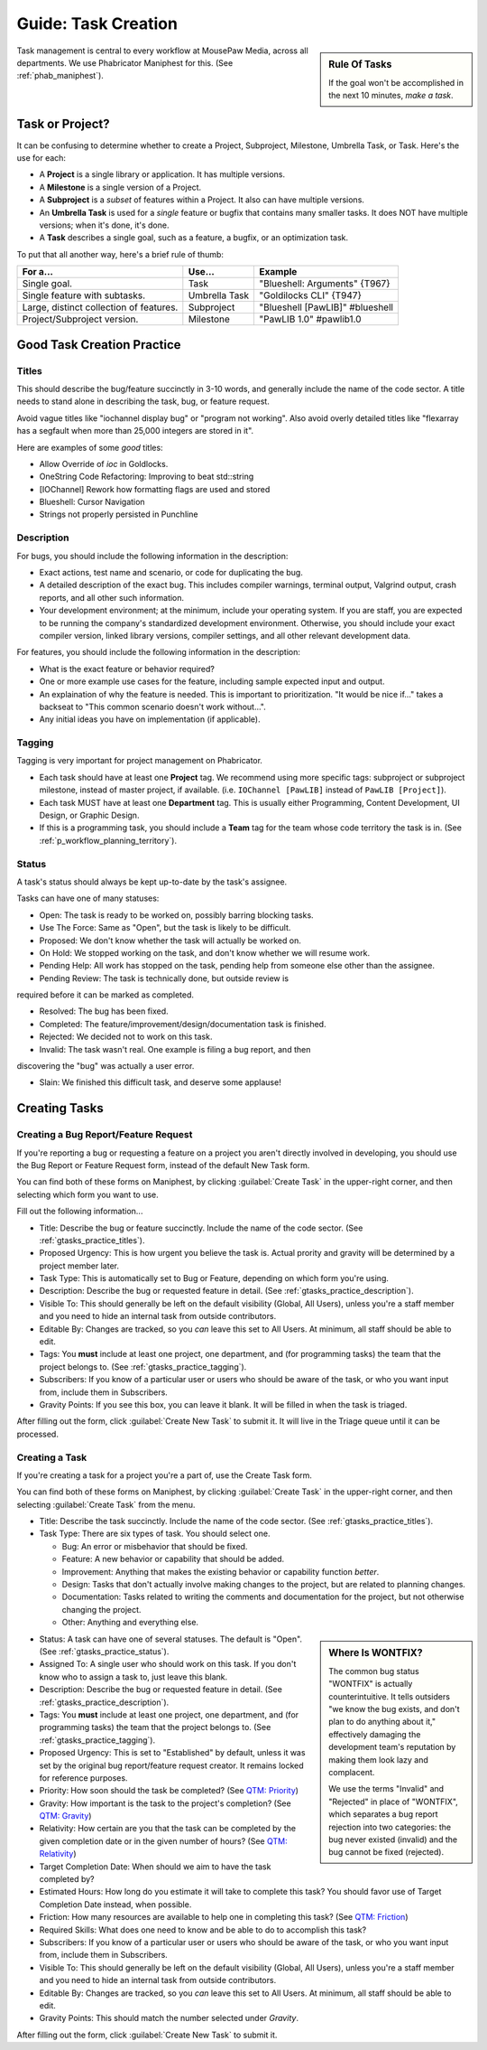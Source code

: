 .. _gtasks:

Guide: Task Creation
######################

..  sidebar:: Rule Of Tasks

    If the goal won't be accomplished in the next 10 minutes, *make a task*.

Task management is central to every workflow at MousePaw Media, across all
departments. We use Phabricator Maniphest for this. (See :ref:`phab_maniphest`).

.. _gtasks_taskorproject:

Task or Project?
===========================================

It can be confusing to determine whether to create a Project, Subproject,
Milestone, Umbrella Task, or Task. Here's the use for each:

* A **Project** is a single library or application. It has multiple versions.

* A **Milestone** is a single version of a Project.

* A **Subproject** is a *subset* of features within a Project. It also can have
  multiple versions.

* An **Umbrella Task** is used for a *single* feature or bugfix that contains
  many smaller tasks. It does NOT have multiple versions; when it's done, it's
  done.

* A **Task** describes a single goal, such as a feature, a bugfix, or an
  optimization task.

To put that all another way, here's a brief rule of thumb:

+-------------------------------------------+----------------+----------------------------------+
| For a...                                  | Use...         | Example                          |
+===========================================+================+==================================+
| Single goal.                              | Task           | "Blueshell: Arguments" {T967}    |
+-------------------------------------------+----------------+----------------------------------+
| Single feature with subtasks.             | Umbrella Task  | "Goldilocks CLI" {T947}          |
+-------------------------------------------+----------------+----------------------------------+
| Large, distinct collection of features.   | Subproject     | "Blueshell [PawLIB]" #blueshell  |
+-------------------------------------------+----------------+----------------------------------+
| Project/Subproject version.               | Milestone      | "PawLIB 1.0" #pawlib1.0          |
+-------------------------------------------+----------------+----------------------------------+

.. _gtasks_practice:

Good Task Creation Practice
====================================

.. _gtasks_practice_titles:

Titles
-------------------------------------

This should describe the bug/feature succinctly in 3-10 words, and generally
include the name of the code sector. A title needs to stand alone in describing
the task, bug, or feature request.

Avoid vague titles like "iochannel display bug" or "program not working". Also
avoid overly detailed titles like "flexarray has a segfault when more than
25,000 integers are stored in it".

Here are examples of some *good* titles:

* Allow Override of `ioc` in Goldlocks.

* OneString Code Refactoring: Improving to beat std::string

* [IOChannel] Rework how formatting flags are used and stored

* Blueshell: Cursor Navigation

* Strings not properly persisted in Punchline

.. _gtasks_practice_description:

Description
------------------------------------

For bugs, you should include the following information in the description:

* Exact actions, test name and scenario, or code for duplicating the bug.

* A detailed description of the exact bug. This includes compiler warnings,
  terminal output, Valgrind output, crash reports, and all other such
  information.

* Your development environment; at the minimum, include your operating system.
  If you are staff, you are expected to be running the company's standardized
  development environment. Otherwise, you should include your exact compiler
  version, linked library versions, compiler settings, and all other relevant
  development data.

For features, you should include the following information in the description:

* What is the exact feature or behavior required?

* One or more example use cases for the feature, including sample expected
  input and output.

* An explaination of why the feature is needed. This is important to
  prioritization. "It would be nice if..." takes a backseat to "This common
  scenario doesn't work without...".

* Any initial ideas you have on implementation (if applicable).

.. _gtasks_practice_tagging:

Tagging
--------------------------------

Tagging is very important for project management on Phabricator.

* Each task should have at least one **Project** tag. We recommend
  using more specific tags: subproject or subproject milestone, instead of
  master project, if available. (i.e. ``IOChannel [PawLIB]`` instead of
  ``PawLIB [Project]``).

* Each task MUST have at least one **Department** tag. This is usually
  either Programming, Content Development, UI Design, or Graphic Design.

* If this is a programming task, you should include a **Team** tag for the
  team whose code territory the task is in.
  (See :ref:`p_workflow_planning_territory`).

.. _gtasks_practice_status:

Status
-----------------------------------

A task's status should always be kept up-to-date by the task's assignee.

Tasks can have one of many statuses:

* Open: The task is ready to be worked on, possibly barring blocking tasks.

* Use The Force: Same as "Open", but the task is likely to be difficult.

* Proposed: We don't know whether the task will actually be worked on.

* On Hold: We stopped working on the task, and don't know whether we will
  resume work.

* Pending Help: All work has stopped on the task, pending help from someone
  else other than the assignee.

* Pending Review: The task is technically done, but outside review is
required before it can be marked as completed.

* Resolved: The bug has been fixed.

* Completed: The feature/improvement/design/documentation task is finished.

* Rejected: We decided not to work on this task.

* Invalid: The task wasn't real. One example is filing a bug report, and then
discovering the "bug" was actually a user error.

* Slain: We finished this difficult task, and deserve some applause!

.. _gtasks_creating:

Creating Tasks
==============================

.. _gtasks_creating_report:

Creating a Bug Report/Feature Request
-------------------------------------------

If you're reporting a bug or requesting a feature on a project you aren't
directly involved in developing, you should use the Bug Report or Feature
Request form, instead of the default New Task form.

You can find both of these forms on Maniphest, by clicking
:guilabel:`Create Task` in the upper-right corner, and then selecting
which form you want to use.

Fill out the following information...

* Title: Describe the bug or feature succinctly. Include the name of the
  code sector. (See :ref:`gtasks_practice_titles`).

* Proposed Urgency: This is how urgent you believe the task is. Actual
  prority and gravity will be determined by a project member later.

* Task Type: This is automatically set to Bug or Feature, depending on which
  form you're using.

* Description: Describe the bug or requested feature in detail.
  (See :ref:`gtasks_practice_description`).

* Visible To: This should generally be left on the default visibility
  (Global, All Users), unless you're a staff member and you need to hide
  an internal task from outside contributors.

* Editable By: Changes are tracked, so you *can* leave this set to All Users.
  At minimum, all staff should be able to edit.

* Tags: You **must** include at least one project, one department, and (for
  programming tasks) the team that the project belongs to.
  (See :ref:`gtasks_practice_tagging`).

* Subscribers: If you know of a particular user or users who should be aware
  of the task, or who you want input from, include them in Subscribers.

* Gravity Points: If you see this box, you can leave it blank. It will be
  filled in when the task is triaged.

After filling out the form, click :guilabel:`Create New Task` to submit it.
It will live in the Triage queue until it can be processed.

.. _gtasks_creating_task:

Creating a Task
--------------------------------------------

If you're creating a task for a project you're a part of, use the Create Task
form.

You can find both of these forms on Maniphest, by clicking
:guilabel:`Create Task` in the upper-right corner, and then selecting
:guilabel:`Create Task` from the menu.

* Title: Describe the task succinctly. Include the name of the
  code sector. (See :ref:`gtasks_practice_titles`).

* Task Type: There are six types of task. You should select one.

  * Bug: An error or misbehavior that should be fixed.

  * Feature: A new behavior or capability that should be added.

  * Improvement: Anything that makes the existing behavior or capability
    function *better*.

  * Design: Tasks that don't actually involve making changes to the project,
    but are related to planning changes.

  * Documentation: Tasks related to writing the comments and documentation
    for the project, but not otherwise changing the project.

  * Other: Anything and everything else.

..  sidebar:: Where Is WONTFIX?

    The common bug status "WONTFIX" is actually counterintuitive. It tells
    outsiders "we know the bug exists, and don't plan to do anything about
    it," effectively damaging the development team's reputation by making
    them look lazy and complacent.

    We use the terms "Invalid" and "Rejected" in place of "WONTFIX", which
    separates a bug report rejection into two categories: the bug never
    existed (invalid) and the bug cannot be fixed (rejected).

* Status: A task can have one of several statuses. The default is "Open".
  (See :ref:`gtasks_practice_status`).

* Assigned To: A single user who should work on this task. If you don't
  know who to assign a task to, just leave this blank.

* Description: Describe the bug or requested feature in detail.
  (See :ref:`gtasks_practice_description`).

* Tags: You **must** include at least one project, one department, and (for
  programming tasks) the team that the project belongs to.
  (See :ref:`gtasks_practice_tagging`).

* Proposed Urgency: This is set to "Established" by default, unless it was
  set by the original bug report/feature request creator. It remains locked
  for reference purposes.

* Priority: How soon should the task be completed?
  (See `QTM: Priority <http://standards.mousepawgames.com/qtm.html#priority>`_)

* Gravity: How important is the task to the project's completion?
  (See `QTM: Gravity <http://standards.mousepawgames.com/qtm.html#gravity-importance>`_)

* Relativity: How certain are you that the task can be completed by the given
  completion date or in the given number of hours?
  (See `QTM: Relativity <http://standards.mousepawgames.com/qtm.html#relativity-black-hole-probability-uncertainty>`_)

* Target Completion Date: When should we aim to have the task completed by?

* Estimated Hours: How long do you estimate it will take to complete this task?
  You should favor use of Target Completion Date instead, when possible.

* Friction: How many resources are available to help one in completing this task?
  (See `QTM: Friction <http://standards.mousepawgames.com/qtm.html#friction-available-help>`_)

* Required Skills: What does one need to know and be able to do to accomplish
  this task?

* Subscribers: If you know of a particular user or users who should be aware
  of the task, or who you want input from, include them in Subscribers.

* Visible To: This should generally be left on the default visibility
  (Global, All Users), unless you're a staff member and you need to hide
  an internal task from outside contributors.

* Editable By: Changes are tracked, so you *can* leave this set to All Users.
  At minimum, all staff should be able to edit.

* Gravity Points: This should match the number selected under *Gravity*.

After filling out the form, click :guilabel:`Create New Task` to submit it.
